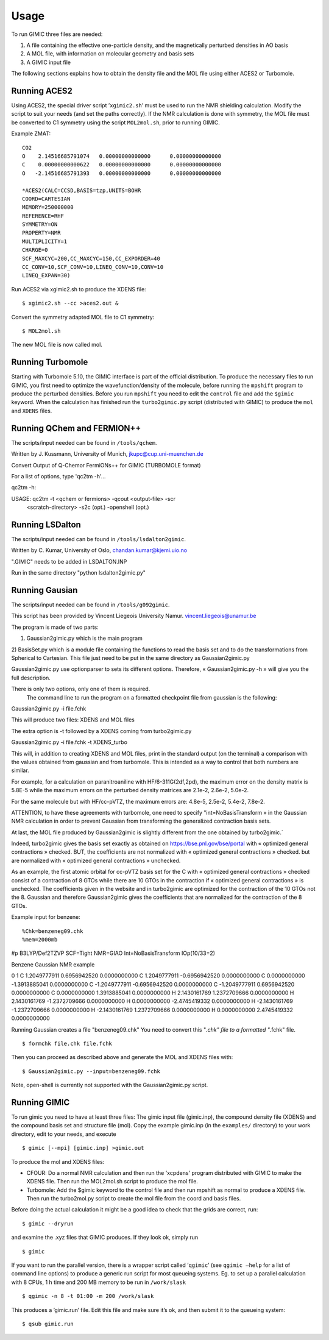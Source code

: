 

Usage
=====

To run GIMIC three files are needed:

#. A file containing the effective one-particle density, and the
   magnetically perturbed densities in AO basis

#. A MOL file, with information on molecular geometry and basis sets

#. A GIMIC input file

The following sections explains how to obtain the density file and the
MOL file using either ACES2 or Turbomole.

Running ACES2
-------------

Using ACES2, the special driver script ’\ ``xgimic2.sh``\ ’ must be used
to run the NMR shielding calculation. Modify the script to suit your
needs (and set the paths correctly). If the NMR calculation is done with
symmetry, the MOL file must be converted to C1 symmetry using the script
``MOL2mol.sh``, prior to running GIMIC.

Example ZMAT:

::

    CO2
    O    2.14516685791074   0.00000000000000      0.00000000000000
    C    0.00000000000622   0.00000000000000      0.00000000000000
    O   -2.14516685791393   0.00000000000000      0.00000000000000

    *ACES2(CALC=CCSD,BASIS=tzp,UNITS=BOHR
    COORD=CARTESIAN
    MEMORY=250000000
    REFERENCE=RHF
    SYMMETRY=ON
    PROPERTY=NMR
    MULTIPLICITY=1
    CHARGE=0
    SCF_MAXCYC=200,CC_MAXCYC=150,CC_EXPORDER=40
    CC_CONV=10,SCF_CONV=10,LINEQ_CONV=10,CONV=10
    LINEQ_EXPAN=30)

Run ACES2 via xgimic2.sh to produce the XDENS file:

::

    $ xgimic2.sh --cc >aces2.out &

Convert the symmetry adapted MOL file to C1 symmetry:

::

    $ MOL2mol.sh

The new MOL file is now called mol.

Running Turbomole
-----------------

Starting with Turbomole 5.10, the GIMIC interface is part of the
official distribution. To produce the necessary files to run GIMIC, you
first need to optimize the wavefunction/density of the molecule, before
running the ``mpshift`` program to produce the perturbed densities.
Before you run ``mpshift`` you need to edit the ``control`` file and add
the ``$gimic`` keyword. When the calculation has finished run the
``turbo2gimic.py`` script (distributed with GIMIC) to produce the
``mol`` and ``XDENS`` files.

Running QChem and FERMION++
---------------------------

The scripts/input needed can be found in ``/tools/qchem``. 

Written by J. Kussmann, University of Munich, jkupc@cup.uni-muenchen.de

Convert Output of Q-Chemor FermiONs++ for GIMIC (TURBOMOLE format)

For a list of options, type 'qc2tm -h'...

qc2tm -h:

USAGE: qc2tm -t <qchem or fermions> -qcout <output-file> -scr
             <scratch-directory> -s2c (opt.) -openshell (opt.)

Running LSDalton
---------------- 

The scripts/input needed can be found in ``/tools/lsdalton2gimic``. 

Written by C. Kumar, University of Oslo, chandan.kumar@kjemi.uio.no

".GIMIC" needs to be added in LSDALTON.INP 

Run in the same directory "python lsdalton2gimic.py"

Running Gausian
--------------- 

The scripts/input needed can be found in ``/tools/g092gimic``. 

This script has been provided by Vincent Liegeois University Namur.
vincent.liegeois@unamur.be


The program is made of two parts: 

1) Gaussian2gimic.py which is the main program
2) BasisSet.py which is a module file containing the functions to read the basis set and to do the transformations from Spherical to Cartesian.
This file just need to be put in the same directory as Gaussian2gimic.py

Gaussian2gimic.py use optionparser to sets its different options.
Therefore, « Gaussian2gimic.py -h » will give you the full description.

There is only two options, only one of them is required.
  The command line to run the program on a formatted checkpoint file from gaussian is the following:

Gaussian2gimic.py -i file.fchk

This will produce two files: XDENS and MOL files

The extra option is -t followed by a XDENS coming from turbo2gimic.py

Gaussian2gimic.py -i file.fchk -t XDENS_turbo

This will, in addition to creating XDENS and MOL files, print in the standard output (on the terminal) a comparison with the values obtained from gaussian and from turbomole.
This is intended as a way to control that both numbers are similar.


For example, for a calculation on paranitroaniline with HF/6-311G(2df,2pd), the maximum error on the density matrix is 5.8E-5 while the maximum errors on the perturbed density matrices are 2.1e-2, 2.6e-2, 5.0e-2.

For the same molecule but with HF/cc-pVTZ, the maximum errors are: 4.8e-5, 2.5e-2, 5.4e-2, 7.8e-2.

ATTENTION, to have these agreements with turbomole, one need to specify "int=NoBasisTransform » in the Gaussian NMR calculation in order to prevent Gaussian from transforming the generalized contraction basis sets.


At last, the MOL file produced by Gaussian2gimic is slightly different from the one obtained by turbo2gimic.`

Indeed, turbo2gimic gives the basis set exactly as obtained on https://bse.pnl.gov/bse/portal with « optimized general contractions » checked.
BUT, the coefficients are not normalized with  « optimized general contractions » checked. but are normalized with « optimized general contractions » unchecked.

As an example, the first atomic orbital for cc-pVTZ basis set for the C with  « optimized general contractions » checked consist of a contraction of 8 GTOs while there are 10 GTOs in the contraction if « optimized general contractions » is unchecked.
The coefficients given in the website and in turbo2gimic are optimized for the contraction of the 10 GTOs not the 8.
Gaussian and therefore Gaussian2gimic gives the coefficients that are normalized for the contraction of the 8 GTOs.

Example input for benzene:

::

%Chk=benzeneg09.chk
%mem=2000mb

#p B3LYP/Def2TZVP SCF=Tight NMR=GIAO Int=NoBasisTransform IOp(10/33=2) 

Benzene Gaussian NMR example

0 1
C    1.2049777911    0.6956942520    0.0000000000
C    1.2049777911   -0.6956942520    0.0000000000
C    0.0000000000   -1.3913885041    0.0000000000
C   -1.2049777911   -0.6956942520    0.0000000000
C   -1.2049777911    0.6956942520    0.0000000000
C    0.0000000000    1.3913885041    0.0000000000
H    2.1430161769    1.2372709666    0.0000000000
H    2.1430161769   -1.2372709666    0.0000000000
H    0.0000000000   -2.4745419332    0.0000000000
H   -2.1430161769   -1.2372709666    0.0000000000
H   -2.1430161769    1.2372709666    0.0000000000
H    0.0000000000    2.4745419332    0.0000000000

Running Gaussian creates a file "benzeneg09.chk" 
You need to convert this "*.chk" file to a formatted "*.fchk" file. 

::

$ formchk file.chk file.fchk  

Then you can proceed as described above and generate the MOL and XDENS
files with:

::

$ Gaussian2gimic.py --input=benzeneg09.fchk

Note, open-shell is currently not supported with the Gaussian2gimic.py
script. 


Running GIMIC
-------------

To run gimic you need to have at least three files: The gimic input file
(gimic.inp), the compound density file (XDENS) and the compound basis
set and structure file (mol). Copy the example gimic.inp (in the
``examples/`` directory) to your work directory, edit to your needs, and
execute

::

    $ gimic [--mpi] [gimic.inp] >gimic.out

To produce the mol and XDENS files:

- CFOUR: Do a normal NMR calculation and then run the 'xcpdens' program
  distributed with GIMIC to make the XDENS file. Then run the MOL2mol.sh
  script to produce the mol file.

- Turbomole: Add the $gimic keyword to the control file and then run mpshift
  as normal to produce a XDENS file. Then run the turbo2mol.py script to
  create the mol file from the coord and basis files.

Before doing the actual calculation it might be a good idea to check
that the grids are correct, run:

::

    $ gimic --dryrun

and examine the .xyz files that GIMIC produces. If they look ok, simply
run

::

    $ gimic

If you want to run the parallel version, there is a wrapper script
called ’\ ``qgimic``\ ’ (see ``qgimic –help`` for a list of command line
options) to produce a generic run script for most queueing systems. Eg.
to set up a parallel calculation with 8 CPUs, 1 h time and 200 MB memory
to be run in ``/work/slask``

::

    $ qgimic -n 8 -t 01:00 -m 200 /work/slask

This produces a ’gimic.run’ file. Edit this file and make sure it’s ok,
and then submit it to the queueing system:

::

    $ qsub gimic.run
